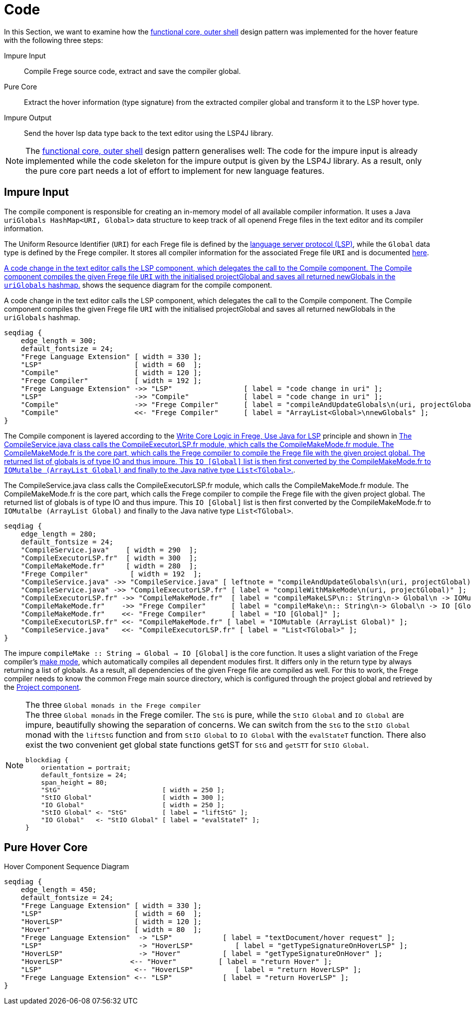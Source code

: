 ifdef::env-vscode[:imagesdir: ../assets/images]
:xrefstyle: short
= Code

In this Section, we want to examine how the xref:principles.adoc#funcCore[functional core, outer shell] design pattern was implemented for the hover feature with the following three steps:

Impure Input:: Compile Frege source code, extract and save the compiler global.
Pure Core:: Extract the hover information (type signature) from the extracted compiler global and transform it to the LSP hover type.
Impure Output:: Send the hover lsp data type back to the text editor using the LSP4J library.

[NOTE]
====
The xref:principles.adoc#funcCore[functional core, outer shell] design pattern generalises well:
The code for the impure input is already implemented while the code skeleton for the impure output is given by the LSP4J library. As a result, only the pure core part needs a lot of effort to implement for new language features.
====

== Impure Input

The compile component is responsible for creating an in-memory model of all available compiler information. It uses a Java `uriGlobals HashMap<URI, Global>` data structure to keep track of all openend Frege files in the text editor and its compiler information.

The Uniform Resource Identifier (`URI`) for each Frege file is defined by the https://microsoft.github.io/language-server-protocol/specifications/specification-3-16/#uri[language server protocol (LSP)], while the `Global` data type is defined by the Frege compiler. It stores all compiler information for the associated Frege file `URI` and is documented https://github.com/Frege/frege/blob/master/frege/compiler/types/Global.fr[here].

<<compile-component-seq>> shows the sequence diagram for the compile component.  


.A code change in the text editor calls the LSP component, which delegates the call to the Compile component. The Compile component compiles the given Frege file `URI` with the initialised projectGlobal and saves all returned newGlobals in the `uriGlobals` hashmap.
[seqdiag#compile-component-seq]
....
seqdiag {
    edge_length = 300;
    default_fontsize = 24;
    "Frege Language Extension" [ width = 330 ];
    "LSP"                      [ width = 60  ];
    "Compile"                  [ width = 120 ];
    "Frege Compiler"           [ width = 192 ];
    "Frege Language Extension" ->> "LSP"                 [ label = "code change in uri" ];
    "LSP"                      ->> "Compile"             [ label = "code change in uri" ];
    "Compile"                  ->> "Frege Compiler"      [ label = "compileAndUpdateGlobals\n(uri, projectGlobal)" ];
    "Compile"                  <<- "Frege Compiler"      [ label = "ArrayList<Global>\nnewGlobals" ];
}
....

The Compile component is layered according to the xref:principles.adoc#fregeCore[Write Core Logic in Frege, Use Java for LSP] principle and shown in <<compile-layer-seq>>.

.The CompileService.java class calls the CompileExecutorLSP.fr module, which calls the CompileMakeMode.fr module. The CompileMakeMode.fr is the core part, which calls the Frege compiler to compile the Frege file with the given project global. The returned list of globals is of type IO and thus impure. This `IO [Global]` list is then first converted by the CompileMakeMode.fr to `IOMutalbe (ArrayList Global)` and finally to the Java native type `List<TGlobal>`.
[seqdiag#compile-layer-seq]
....
seqdiag {
    edge_length = 280;
    default_fontsize = 24;
    "CompileService.java"    [ width = 290  ];
    "CompileExecutorLSP.fr"  [ width = 300  ];
    "CompileMakeMode.fr"     [ width = 280  ];
    "Frege Compiler"          [ width = 192  ];
    "CompileService.java" ->> "CompileService.java" [ leftnote = "compileAndUpdateGlobals\n(uri, projectGlobal)" ];
    "CompileService.java" ->> "CompileExecutorLSP.fr" [ label = "compileWithMakeMode\n(uri, projectGlobal)" ];
    "CompileExecutorLSP.fr" ->> "CompileMakeMode.fr"  [ label = "compileMakeLSP\n:: String\n-> Global\n -> IOMutable (ArrayList Global)" ];
    "CompileMakeMode.fr"    ->> "Frege Compiler"      [ label = "compileMake\n:: String\n-> Global\n -> IO [Global]" ];
    "CompileMakeMode.fr"    <<- "Frege Compiler"      [ label = "IO [Global]" ];
    "CompileExecutorLSP.fr" <<- "CompileMakeMode.fr" [ label = "IOMutable (ArrayList Global)" ];
    "CompileService.java"   <<- "CompileExecutorLSP.fr" [ label = "List<TGlobal>" ];
}
....

The impure `compileMake {two-colons} String -> Global -> IO [Global]` is the core function. It uses a slight variation of the Frege compiler's https://github.com/Frege/frege/wiki/Compiler-Manpage#make-mode[make mode], which automatically compiles all dependent modules first. It differs only in the return type by always returning a list of globals. As a result, all dependencies of the given Frege file are compiled as well. For this to work, the Frege compiler needs to know the common Frege main source directory, which is configured through the project global and retrieved by the xref:software-architecture.adoc#_frege_language_server[Project component].

[NOTE]
.The three `Global monads in the Frege compiler`
====
.The three `Global monads` in the Frege comiler. The `StG` is pure, while the `StIO Global` and `IO Global` are impure, beautifully showing the separation of concerns. We can switch from the `StG` to the `StIO Global` monad with the `liftStG` function and from `StIO Global` to `IO Global` with the `evalStateT` function. There also exist the two convenient get global state functions getST for `StG` and `getSTT` for `StIO Global`.
[blockdiag#diag-global-monads,diag-global-monads,svg]
....
blockdiag {
    orientation = portrait;
    default_fontsize = 24;
    span_height = 80;
    "StG"                          [ width = 250 ];
    "StIO Global"                  [ width = 300 ];
    "IO Global"                    [ width = 250 ];
    "StIO Global" <- "StG"         [ label = "liftStG" ];
    "IO Global"   <- "StIO Global" [ label = "evalStateT" ];
}
....
====

== Pure Hover Core

.Hover Component Sequence Diagram
[seqdiag#hover-component-seq]
....
seqdiag {
    edge_length = 450;
    default_fontsize = 24;
    "Frege Language Extension" [ width = 330 ];
    "LSP"                      [ width = 60  ];
    "HoverLSP"                 [ width = 120 ];
    "Hover"                    [ width = 80  ];
    "Frege Language Extension"  -> "LSP"            [ label = "textDocument/hover request" ];
    "LSP"                       -> "HoverLSP"          [ label = "getTypeSignatureOnHoverLSP" ];
    "HoverLSP"                  -> "Hover"          [ label = "getTypeSignatureOnHover" ];
    "HoverLSP"                <-- "Hover"          [ label = "return Hover" ];
    "LSP"                      <-- "HoverLSP"          [ label = "return HoverLSP" ];
    "Frege Language Extension" <-- "LSP"            [ label = "return HoverLSP" ];
}
....